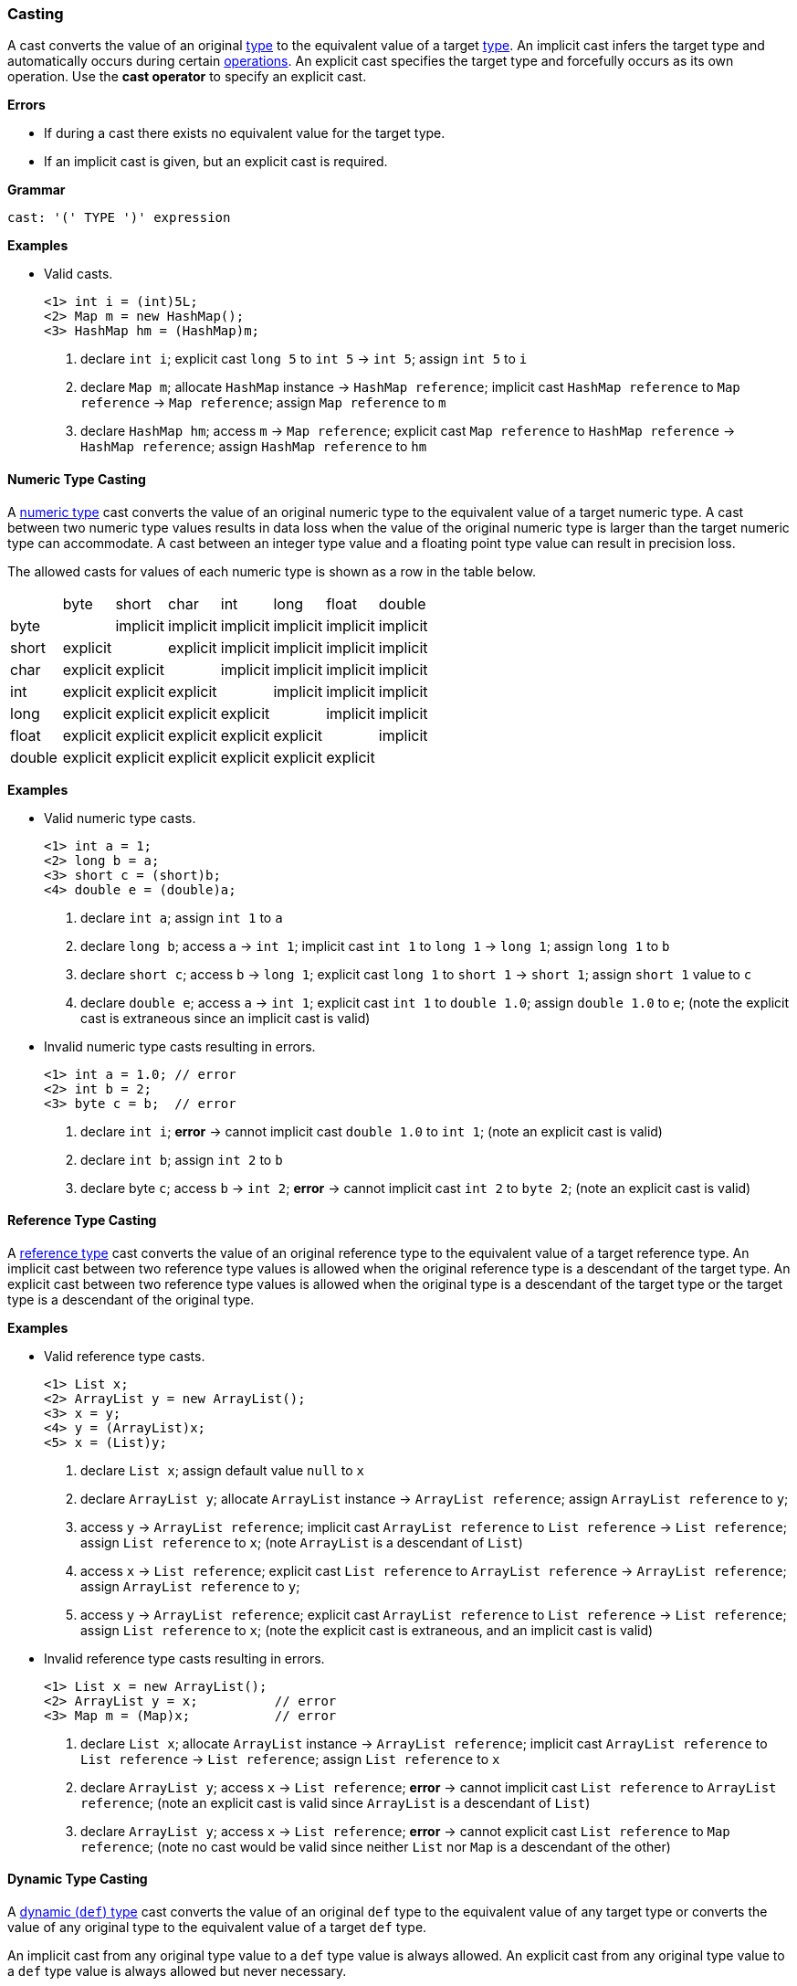 [[painless-casting]]
=== Casting

A cast converts the value of an original <<painless-types, type>> to the
equivalent value of a target <<painless-types, type>>. An implicit cast infers
the target type and automatically occurs during certain
<<painless-operators, operations>>. An explicit cast specifies the target type
and forcefully occurs as its own operation.  Use the *cast operator* to
specify an explicit cast.

*Errors*

* If during a cast there exists no equivalent value for the target type.
* If an implicit cast is given, but an explicit cast is required.

*Grammar*
[source,ANTLR4]
----
cast: '(' TYPE ')' expression
----

*Examples*

* Valid casts.
+
[source,Painless]
----
<1> int i = (int)5L;
<2> Map m = new HashMap();
<3> HashMap hm = (HashMap)m;
----
+
<1> declare `int i`;
    explicit cast `long 5` to `int 5` -> `int 5`;
    assign `int 5` to `i`
<2> declare `Map m`;
    allocate `HashMap` instance -> `HashMap reference`;
    implicit cast `HashMap reference` to `Map reference` -> `Map reference`;
    assign `Map reference` to `m`
<3> declare `HashMap hm`;
    access `m` -> `Map reference`;
    explicit cast `Map reference` to `HashMap reference` -> `HashMap reference`;
    assign `HashMap reference` to `hm`

[[numeric-type-casting]]
==== Numeric Type Casting

A <<primitive-types, numeric type>> cast converts the value of an original
numeric type to the equivalent value of a target numeric type. A cast between
two numeric type values results in data loss when the value of the original
numeric type is larger than the target numeric type can accommodate. A cast
between an integer type value and a floating point type value can result in
precision loss.

The allowed casts for values of each numeric type is shown as a row in the table
below.

|====
|        | byte     | short    | char     | int      | long     | float    | double
| byte   |          | implicit | implicit | implicit | implicit | implicit | implicit
| short  | explicit |          | explicit | implicit | implicit | implicit | implicit
| char   | explicit | explicit |          | implicit | implicit | implicit | implicit
| int    | explicit | explicit | explicit |          | implicit | implicit | implicit
| long   | explicit | explicit | explicit | explicit |          | implicit | implicit
| float  | explicit | explicit | explicit | explicit | explicit |          | implicit
| double | explicit | explicit | explicit | explicit | explicit | explicit |
|====

*Examples*

* Valid numeric type casts.
+
[source,Painless]
----
<1> int a = 1;
<2> long b = a;
<3> short c = (short)b;
<4> double e = (double)a;
----
+
<1> declare `int a`;
    assign `int 1` to `a`
<2> declare `long b`;
    access `a` -> `int 1`;
    implicit cast `int 1` to `long 1` -> `long 1`;
    assign `long 1` to `b`
<3> declare `short c`;
    access `b` -> `long 1`;
    explicit cast `long 1` to `short 1` -> `short 1`;
    assign `short 1` value to `c`
<4> declare `double e`;
    access `a` -> `int 1`;
    explicit cast `int 1` to `double 1.0`;
    assign `double 1.0` to `e`;
    (note the explicit cast is extraneous since an implicit cast is valid)
+
* Invalid numeric type casts resulting in errors.
+
[source,Painless]
----
<1> int a = 1.0; // error
<2> int b = 2;
<3> byte c = b;  // error
----
+
<1> declare `int i`;
    *error* -> cannot implicit cast `double 1.0` to `int 1`;
    (note an explicit cast is valid)
<2> declare `int b`;
    assign `int 2` to `b`
<3> declare byte `c`;
    access `b` -> `int 2`;
    *error* -> cannot implicit cast `int 2` to `byte 2`;
    (note an explicit cast is valid)

[[reference-type-casting]]
==== Reference Type Casting

A <<reference-types, reference type>> cast converts the value of an original
reference type to the equivalent value of a target reference type. An implicit
cast between two reference type values is allowed when the original reference
type is a descendant of the target type. An explicit cast between two reference
type values is allowed when the original type is a descendant of the target type
or the target type is a descendant of the original type.

*Examples*

* Valid reference type casts.
+
[source,Painless]
----
<1> List x;
<2> ArrayList y = new ArrayList();
<3> x = y;
<4> y = (ArrayList)x;
<5> x = (List)y;
----
+
<1> declare `List x`;
    assign default value `null` to `x`
<2> declare `ArrayList y`;
    allocate `ArrayList` instance -> `ArrayList reference`;
    assign `ArrayList reference` to `y`;
<3> access `y` -> `ArrayList reference`;
    implicit cast `ArrayList reference` to `List reference` -> `List reference`;
    assign `List reference` to `x`;
    (note `ArrayList` is a descendant of `List`)
<4> access `x` -> `List reference`;
    explicit cast `List reference` to `ArrayList reference`
            -> `ArrayList reference`;
    assign `ArrayList reference` to `y`;
<5> access `y` -> `ArrayList reference`;
    explicit cast `ArrayList reference` to `List reference` -> `List reference`;
    assign `List reference` to `x`;
    (note the explicit cast is extraneous, and an implicit cast is valid)
+
* Invalid reference type casts resulting in errors.
+
[source,Painless]
----
<1> List x = new ArrayList();
<2> ArrayList y = x;          // error
<3> Map m = (Map)x;           // error
----
+
<1> declare `List x`;
    allocate `ArrayList` instance -> `ArrayList reference`;
    implicit cast `ArrayList reference` to `List reference` -> `List reference`;
    assign `List reference` to `x`
<2> declare `ArrayList y`;
    access `x` -> `List reference`;
    *error* -> cannot implicit cast `List reference` to `ArrayList reference`;
    (note an explicit cast is valid since `ArrayList` is a descendant of `List`)
<3> declare `ArrayList y`;
    access `x` -> `List reference`;
    *error* -> cannot explicit cast `List reference` to `Map reference`;
    (note no cast would be valid since neither `List` nor `Map` is a descendant
            of the other)

[[dynamic-type-casting]]
==== Dynamic Type Casting

A <<dynamic-types, dynamic (`def`) type>> cast converts the value of an original
`def` type to the equivalent value of any target type or converts the value of
any original type to the equivalent value of a target `def` type.

An implicit cast from any original type value to a `def` type value is always
allowed. An explicit cast from any original type value to a `def` type value is
always allowed but never necessary.

An implicit or explicit cast from an original `def` type value to
any target type value is allowed if and only if the cast is normally allowed
based on the current type value the `def` type value represents.

*Examples*

* Valid dynamic type casts with any original type to a target `def` type.
+
[source,Painless]
----
<1> def d0 = 3;
<2> d0 = new ArrayList();
<3> Object o = new HashMap();
<4> def d1 = o;
<5> int i = d1.size();
----
+
<1> declare `def d0`;
    implicit cast `int 3` to `def`;
    assign `int 3` to `d0`
<2> allocate `ArrayList` instance -> `ArrayList reference`;
    implicit cast `ArrayList reference` to `def` -> `def`;
    assign `def` to `d0`
<3> declare `Object o`;
    allocate `HashMap` instance -> `HashMap reference`;
    implicit cast `HashMap reference` to `Object reference`
            -> `Object reference`;
    assign `Object reference` to `o`
<4> declare `def d1`;
    access `o` -> `Object reference`;
    implicit cast `Object reference` to `def` -> `def`;
    assign `def` to `d1`
<5> declare `int i`;
    access `d1` -> `def`;
    implicit cast `def` to `HashMap reference` -> HashMap reference`;
    call `size` on `HashMap reference` -> `int 0`;
    assign `int 0` to `i`;
    (note `def` was implicit cast to `HashMap reference` since `HashMap` is the
            child-most descendant type value that the `def` type value
            represents)
+
* Valid dynamic type casts with an original `def` type to any target type.
+
[source,Painless]
----
<1> def d = 1.0;
<2> int i = (int)d;
<3> d = 1;
<4> float f = d;
<5> d = new ArrayList();
<6> List l = d;
----
+
<1> declare `def d`;
    implicit cast `double 1.0` to `def` -> `def`;
    assign `def` to `d`
<2> declare `int i`;
    access `d` -> `def`;
    implicit cast `def` to `double 1.0` -> `double 1.0`;
    explicit cast `double 1.0` to `int 1` -> `int 1`;
    assign `int 1` to `i`;
    (note the explicit cast is necessary since a `double` value cannot be
     converted to an `int` value implicitly)
<3> assign `int 1` to `d`;
    (note the switch in the type `d` represents from `double` to `int`)
<4> declare `float i`;
    access `d` -> `def`;
    implicit cast `def` to `int 1` -> `int 1`;
    implicit cast `int 1` to `float 1.0` -> `float 1.0`;
    assign `float 1.0` to `f`
<5> allocate `ArrayList` instance -> `ArrayList reference`;
    assign `ArrayList reference` to `d`;
    (note the switch in the type `d` represents from `int` to `ArrayList`)
<6> declare `List l`;
    access `d` -> `def`;
    implicit cast `def` to `ArrayList reference` -> `ArrayList reference`;
    implicit cast `ArrayList reference` to `List reference` -> `List reference`;
    assign `List reference` to `l`
+
* Invalid dynamic type casts resulting in errors.
+
[source,Painless]
----
<1> def d = 1;
<2> short s = d;       // error
<3> d = new HashMap();
<4> List l = d;        // error
----
<1> declare `def d`;
    implicit cast `int 1` to `def` -> `def`;
    assign `def` to `d`
<2> declare `short s`;
    access `d` -> `def`;
    implicit cast `def` to `int 1` -> `int 1`;
    *error* -> cannot implicit cast `int 1` to `short 1`;
    (note an explicit cast is valid)
<3> allocate `HashMap` instance -> `HashMap reference`;
    implicit cast `HashMap reference` to `def` -> `def`;
    assign `def` to `d`
<4> declare `List l`;
    access `d` -> `def`;
    implicit cast `def` to `HashMap reference`;
    *error* -> cannot implicit cast `HashMap reference` to `List reference`;
    (note no cast would be valid since neither `HashMap` nor `List` is a
            descendant of the other)

[[string-character-casting]]
==== String to Character Casting

Use the <<painless-casting, *cast operator*>> to convert a
<<string-type, String type>> value into a <<primitive-types, char type>> value.

*Errors*

* If the String type value isn't one character in length.

*Examples*

* Casting <<strings, string literals>> into char type values.
+
[source,Painless]
----
<1> char c = (char)"C"
<2> c = (char)'c'
----
+
<1> declare `char c`;
    explicit cast `String "C"` to `char C` -> `char C`;
    assign `char C` to `c`
<2> explicit cast `String 'c'` to `char c` -> `char c`;
    assign `char c` to `c`
+
* Casting a String type value into a char type value.
+
[source,Painless]
----
<1> String s = "s";
<2> char c = (char)s;
----
<1> declare `String s`;
    assign `String "s"` to `s`;
<2> declare `char c`
    access `s` -> `String "s"`;
    explicit cast `String "s"` to `char s` -> `char s`;
    assign `char s` to `c`

[[boxing-unboxing]]
==== Boxing and Unboxing

Boxing is a special type of cast used to convert a
<<primitive-types, primitive type>> to its corresponding
<<reference-types, reference type>>. Unboxing is the reverse used to convert a
reference type to its corresponding primitive type.

Implicit boxing/unboxing occurs during the following
<<painless-operators, operations>>:

* Conversions between a <<dynamic-types, `def` type>> and
  a primitive type will be implicitly boxed/unboxed as
  necessary, though this is referred to as an implicit cast throughout the
  documentation.
* <<method-access, Method>>/function call arguments will be implicitly
  boxed/unboxed as necessary.
* A primitive type value will be implicitly boxed when a reference type method
  call is invoked on it.

Explicit boxing/unboxing is not allowed. Use the reference type API to
explicitly convert a primitive type value to its respective reference type
value and vice versa.

*Errors*

* If an explicit cast is made to box/unbox a primitive type.

*Examples*

* Uses of implicit boxing/unboxing.
+
[source,Painless]
----
<1> List l = new ArrayList();
<2> l.add(1);
<3> Integer I = Integer.valueOf(0);
<4> int i = l.get(i);
----
+
<1> declare `List l`;
    allocate `ArrayList` instance -> `ArrayList reference`;
    assign `ArrayList reference` to `l`;
<2> access `l` -> `List reference`;
    implicit cast `int 1` to `def` -> `def`;
    call `add` on `List reference` with arguments (`def`);
    (note internally `int 1` is boxed to `Integer 1` to store as a `def` type
            value)
<3> declare `Integer I`;
    call `valueOf` on `Integer` with arguments of (`int 0`) -> `Integer 0`;
    assign `Integer 0` to `I`;
<4> declare `int i`;
    access `I` -> `Integer 0`;
    unbox `Integer 0` -> `int 0`;
    access `l` -> `List reference`;
    call `get` on `List reference` with arguments (`int 0`) -> `def`;
    implicit cast `def` to `int 1` -> `int 1`;
    assign `int 1` to `i`;
    (note internally `int 1` is unboxed from `Integer 1` when read from a `def`
            type value)
+
* Uses of invalid boxing/unboxing resulting in errors.
+
[source,Painless]
----
<1> Integer x = 1;                   // error
<2> Integer y = (Integer)1;          // error
<3> int a = Integer.valueOf(1);      // error
<4> int b = (int)Integer.valueOf(1); // error
----
+
<1> declare `Integer x`;
    *error* -> cannot implicit box `int 1` to `Integer 1` during assignment
<2> declare `Integer y`;
    *error* -> cannot explicit box `int 1` to `Integer 1` during assignment
<3> declare `int a`;
    call `valueOf` on `Integer` with arguments of (`int 1`) -> `Integer 1`;
    *error* -> cannot implicit unbox `Integer 1` to `int 1` during assignment
<4> declare `int a`;
    call `valueOf` on `Integer` with arguments of (`int 1`) -> `Integer 1`;
    *error* -> cannot explicit unbox `Integer 1` to `int 1` during assignment

[[promotion]]
==== Promotion

Promotion is when a single value is implicitly <<painless-casting, cast>> to a
certain type or multiple values are implicitly <<painless-casting, cast>> to the
same type as required for evaluation by certain
<<painless-operators, operations>>. Each operation that requires promotion has a
promotion table that shows all required implicit casts based on the type(s) of
value(s). A value can be promoted to a `def` type at compile-time; however, the
promoted type value is derived from what the `def` type value represents at
run-time.

*Errors*

* If a specific operation cannot find an allowed promotion type for the type(s)
  of value(s) given.

*Examples*

* Uses of promotion.
+
[source,Painless]
----
<1> double d = 2 + 2.0;
<2> def x = 1;
<3> float f = x + 2.0F;
----
<1> declare `double d`;
    promote `int 2` and `double 2.0 @0` -> `double 2.0 @0`;
    implicit cast `int 2` to `double 2.0 @1` -> `double 2.0 @1`;
    add `double 2.0 @1` and `double 2.0 @0` -> `double 4.0`;
    assign `double 4.0` to `d`
<2> declare `def x`;
    implicit cast `int 1` to `def` -> `def`;
    assign `def` to `x`;
<3> declare `float f`;
    access `x` -> `def`;
    implicit cast `def` to `int 1` -> `int 1`;
    promote `int 1` and `float 2.0` -> `float 2.0`;
    implicit cast `int 1` to `float 1.0` -> `float `1.0`;
    add `float 1.0` and `float 2.0` -> `float 3.0`;
    assign `float 3.0` to `f`;
    (note this example illustrates promotion done at run-time as promotion
            done at compile-time would have resolved to a `def` type value)